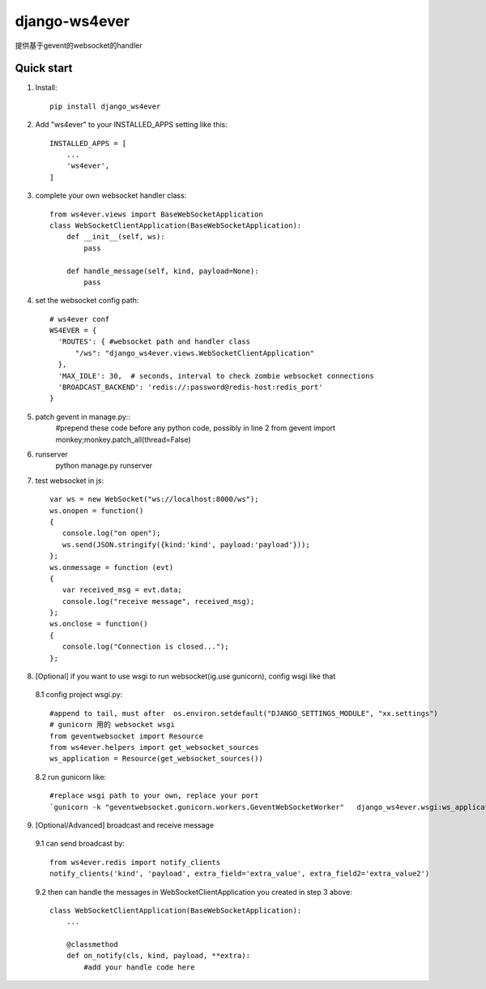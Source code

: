 ==============
django-ws4ever
==============

提供基于gevent的websocket的handler

Quick start
-----------
1. Install::

    pip install django_ws4ever


2. Add "ws4ever" to your INSTALLED_APPS setting like this::

    INSTALLED_APPS = [
        ...
        'ws4ever',
    ]

3. complete your own websocket handler class::

    from ws4ever.views import BaseWebSocketApplication
    class WebSocketClientApplication(BaseWebSocketApplication):
        def __init__(self, ws):
            pass

        def handle_message(self, kind, payload=None):
            pass

4. set the websocket config path::

    # ws4ever conf
    WS4EVER = {
      'ROUTES': { #websocket path and handler class
          "/ws": "django_ws4ever.views.WebSocketClientApplication"
      },
      'MAX_IDLE': 30,  # seconds, interval to check zombie websocket connections
      'BROADCAST_BACKEND': 'redis://:password@redis-host:redis_port'
    }

5. patch gevent in manage.py::
    #prepend these code before any python code, possibly in line 2
    from gevent import monkey;monkey.patch_all(thread=False)

6. runserver
    python manage.py runserver

7. test websocket in js::

    var ws = new WebSocket("ws://localhost:8000/ws");
    ws.onopen = function()
    {
       console.log("on open");
       ws.send(JSON.stringify({kind:'kind', payload:'payload'}));
    };
    ws.onmessage = function (evt)
    {
       var received_msg = evt.data;
       console.log("receive message", received_msg);
    };
    ws.onclose = function()
    {
       console.log("Connection is closed...");
    };

8. [Optional] if you want to use wsgi to run websocket(ig.use gunicorn), config wsgi like that
  8.1 config project wsgi.py::

    #append to tail, must after  os.environ.setdefault("DJANGO_SETTINGS_MODULE", "xx.settings")
    # gunicorn 用的 websocket wsgi
    from geventwebsocket import Resource
    from ws4ever.helpers import get_websocket_sources
    ws_application = Resource(get_websocket_sources())

  8.2 run gunicorn like::

    #replace wsgi path to your own, replace your port
    `gunicorn -k "geventwebsocket.gunicorn.workers.GeventWebSocketWorker"   django_ws4ever.wsgi:ws_application --bind 127.0.0.1:8001`

9. [Optional/Advanced] broadcast and receive message
  9.1 can send broadcast by::

    from ws4ever.redis import notify_clients
    notify_clients('kind', 'payload', extra_field='extra_value', extra_field2='extra_value2')

  9.2 then can handle the messages in WebSocketClientApplication you created in step 3 above::

    class WebSocketClientApplication(BaseWebSocketApplication):
        ...

        @classmethod
        def on_notify(cls, kind, payload, **extra):
            #add your handle code here

